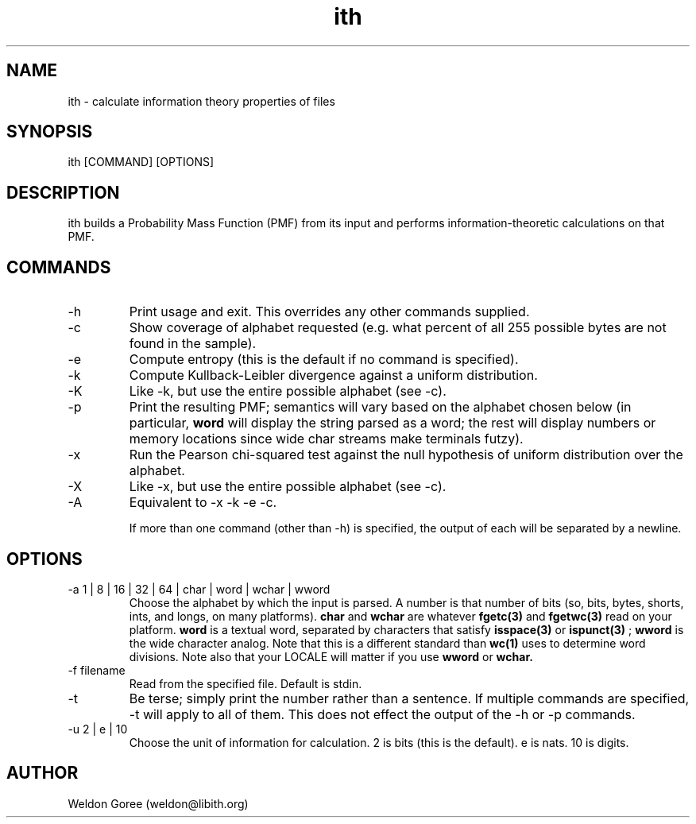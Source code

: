 .\" Manpage for ith.
.\" Contact weldon@b.rontosaur.us to correct errors or typos
.TH ith 1 "14 Dec 2013" "1.0" "User Commands"
.SH NAME
ith \- calculate information theory properties of files
.SH SYNOPSIS
ith [COMMAND] [OPTIONS]
.SH DESCRIPTION
ith builds a Probability Mass Function (PMF) from its input and performs information-theoretic calculations on that PMF.
.SH COMMANDS
.IP -h	
Print usage and exit. This overrides any other commands supplied.
.IP -c
Show coverage of alphabet requested (e.g. what percent of all 255 possible bytes are not found in the sample).
.IP -e	
Compute entropy (this is the default if no command is specified).
.IP -k
Compute Kullback-Leibler divergence against a uniform distribution.
.IP -K
Like -k, but use the entire possible alphabet (see -c).
.IP -p	
Print the resulting PMF; semantics will vary based on the alphabet chosen below (in particular, 
.B word
will display the string parsed as a word; the rest will display numbers or memory locations since wide char streams make terminals futzy).
.IP -x	
Run the Pearson chi-squared test against the null hypothesis of uniform distribution over the alphabet.
.IP -X
Like -x, but use the entire possible alphabet (see -c).
.IP -A
Equivalent to -x -k -e -c.

If more than one command (other than -h) is specified, the output of each will be separated by a newline. 

.SH OPTIONS
.IP "-a 1 | 8 | 16 | 32 | 64 | char | word | wchar | wword"
Choose the alphabet by which the input is parsed. A number is that number of bits (so, bits, bytes, shorts, ints, and longs, on many platforms). 
.B char 
and 
.B wchar 
are whatever 
.BR fgetc(3) 
and 
.BR fgetwc(3) 
read on your platform. 
.B word
is a textual word, separated by characters that satisfy 
.BR isspace(3)
or 
.BR ispunct(3)
; 
.B wword 
is the wide character analog. Note that this is a different standard than 
.BR wc(1)
uses to determine word divisions. Note also that your LOCALE will matter if you use
.B wword
or
.B wchar.
.IP "-f filename"
Read from the specified file. Default is stdin.
.IP -t
Be terse; simply print the number rather than a sentence. If multiple commands are specified, -t will apply to all of them. This does not effect the output of the -h or -p commands.
.IP "-u 2 | e | 10"
Choose the unit of information for calculation. 2 is bits (this is the default). e is nats. 10 is digits.
.SH AUTHOR
Weldon Goree (weldon@libith.org)


